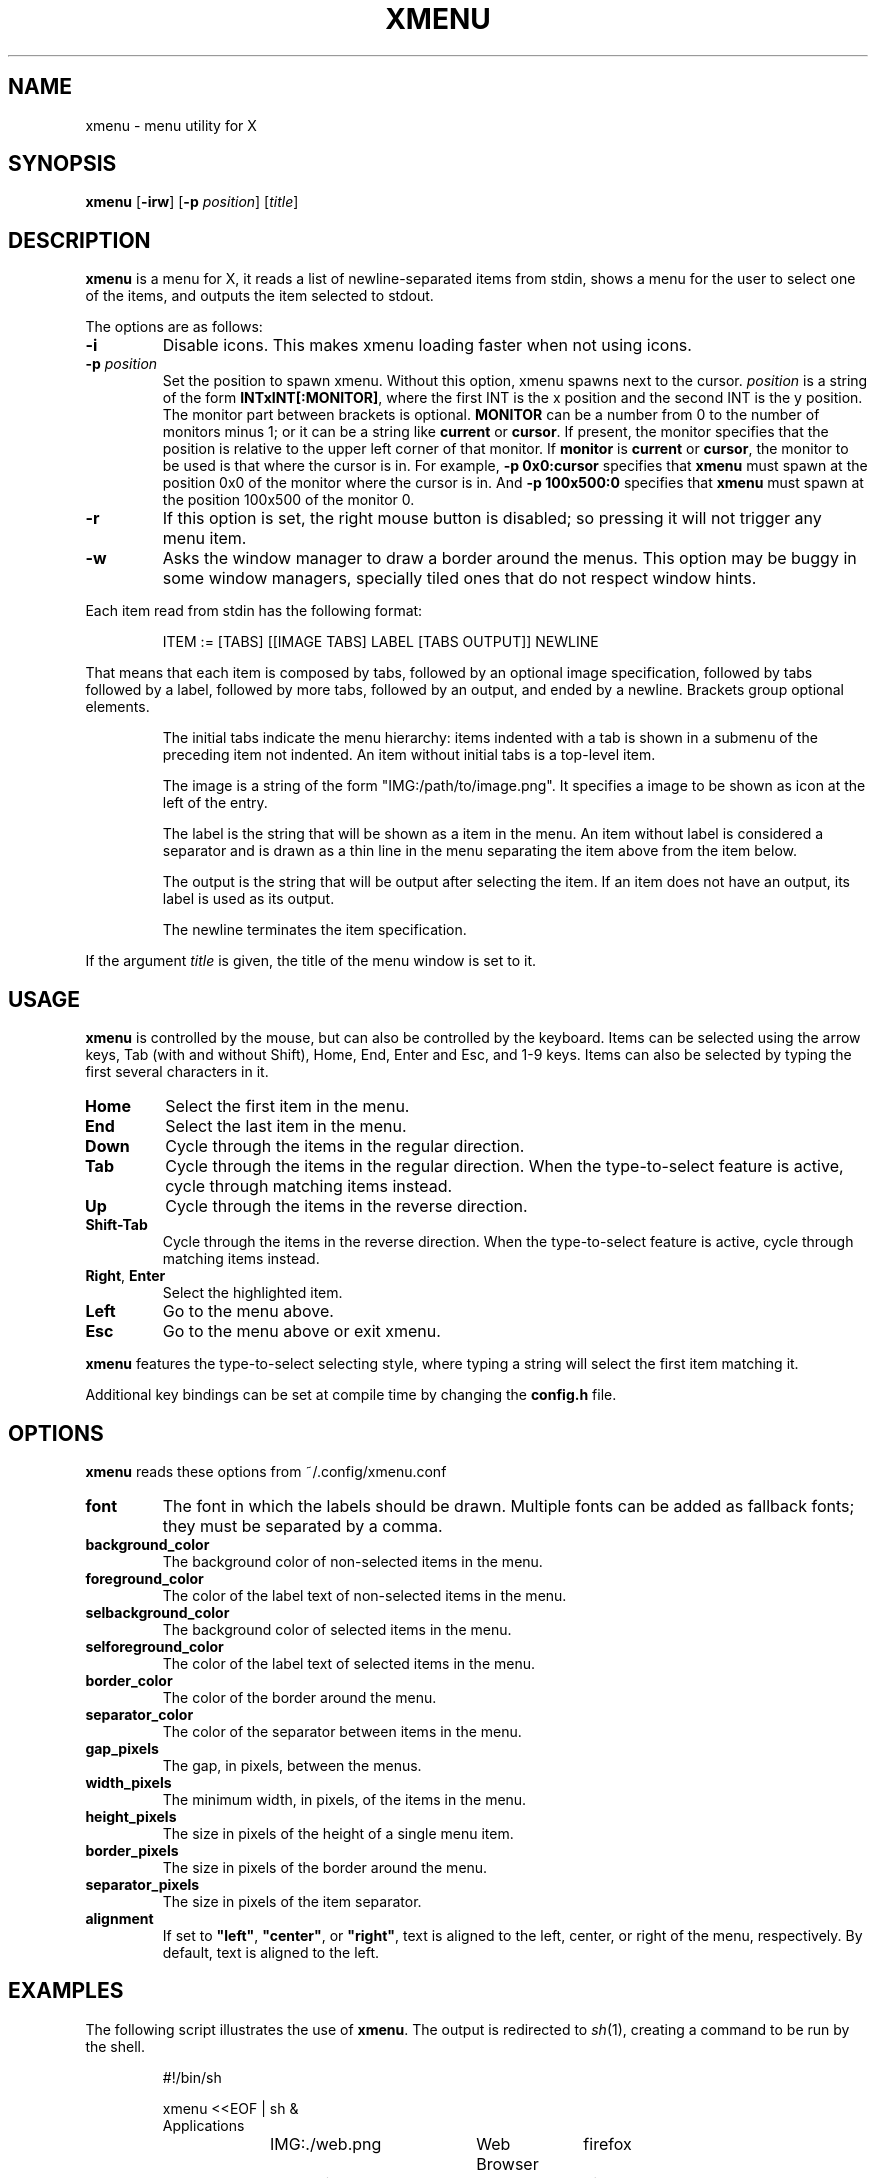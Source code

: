 .TH XMENU 1
.SH NAME
xmenu \- menu utility for X
.SH SYNOPSIS
.B xmenu
.RB [ \-irw ]
.RB [ -p
.IR position ]
.RI [ title ]
.SH DESCRIPTION
.B xmenu
is a menu for X,
it reads a list of newline-separated items from stdin,
shows a menu for the user to select one of the items,
and outputs the item selected to stdout.
.PP
The options are as follows:
.TP
.B -i
Disable icons.
This makes xmenu loading faster when not using icons.
.TP
.BI -p " position"
Set the position to spawn xmenu.
Without this option, xmenu spawns next to the cursor.
.I position
is a string of the form
.BR INTxINT[:MONITOR] ,
where the first INT is the x position and the second INT is the y position.
The monitor part between brackets is optional.
.B MONITOR
can be a number from 0 to the number of monitors minus 1;
or it can be a string like
.B current
or
.BR cursor .
If present, the monitor specifies that the position is relative to the upper left corner
of that monitor.
If
.B monitor
is
.B current
or
.BR cursor ,
the monitor to be used is that where the cursor is in.
For example,
.B -p 0x0:cursor
specifies that
.B xmenu
must spawn at the position 0x0 of the monitor where the cursor is in.
And
.B -p 100x500:0
specifies that
.B xmenu
must spawn at the position 100x500 of the monitor 0.
.TP
.B -r
If this option is set, the right mouse button is disabled;
so pressing it will not trigger any menu item.
.TP
.B -w
Asks the window manager to draw a border around the menus.
This option may be buggy in some window managers,
specially tiled ones that do not respect window hints.
.PP
Each item read from stdin has the following format:
.IP
.EX
ITEM := [TABS] [[IMAGE TABS] LABEL [TABS OUTPUT]] NEWLINE
.EE
.PP
That means that each item is composed by
tabs, followed by an optional image specification, followed by tabs
followed by a label, followed by more tabs, followed by an output,
and ended by a newline.  Brackets group optional elements.
.IP
The initial tabs indicate the menu hierarchy:
items indented with a tab is shown in a submenu of the preceding item not indented.
An item without initial tabs is a top-level item.
.IP
The image is a string of the form "IMG:/path/to/image.png".
It specifies a image to be shown as icon at the left of the entry.
.IP
The label is the string that will be shown as a item in the menu.
An item without label is considered a separator and is drawn as a thin line in the menu
separating the item above from the item below.
.IP
The output is the string that will be output after selecting the item.
If an item does not have an output, its label is used as its output.
.IP
The newline terminates the item specification.
.PP
If the argument
.I title
is given, the title of the menu window is set to it.
.SH USAGE
.B xmenu
is controlled by the mouse,
but can also be controlled by the keyboard.
Items can be selected using the arrow keys,
Tab (with and without Shift),
Home, End,
Enter and Esc, and 1-9 keys.
Items can also be selected by typing the first several characters in it.
.TP
.BR Home
Select the first item in the menu.
.TP
.BR End
Select the last item in the menu.
.TP
.BR Down
Cycle through the items in the regular direction.
.TP
.BR Tab
Cycle through the items in the regular direction.
When the type\-to\-select feature is active, cycle through matching items instead.
.TP
.BR Up
Cycle through the items in the reverse direction.
.TP
.BR Shift-Tab
Cycle through the items in the reverse direction.
When the type\-to\-select feature is active, cycle through matching items instead.
.TP
.BR Right ", " Enter
Select the highlighted item.
.TP
.B Left
Go to the menu above.
.TP
.B Esc
Go to the menu above or exit xmenu.
.PP
.B xmenu
features the type\-to\-select selecting style,
where typing a string will select the first item matching it.
.PP
Additional key bindings can be set at compile time by changing the
.B config.h
file.
.SH OPTIONS
.B
xmenu
reads these options from ~/.config/xmenu.conf
.TP
.B font
The font in which the labels should be drawn.
Multiple fonts can be added as fallback fonts;
they must be separated by a comma.
.TP
.B background_color
The background color of non-selected items in the menu.
.TP
.B foreground_color
The color of the label text of non-selected items in the menu.
.TP
.B selbackground_color
The background color of selected items in the menu.
.TP
.B selforeground_color
The color of the label text of selected items in the menu.
.TP
.B border_color
The color of the border around the menu.
.TP
.B separator_color
The color of the separator between items in the menu.
.TP
.B gap_pixels
The gap, in pixels, between the menus.
.TP
.B width_pixels
The minimum width, in pixels, of the items in the menu.
.TP
.B height_pixels
The size in pixels of the height of a single menu item.
.TP
.B border_pixels
The size in pixels of the border around the menu.
.TP
.B separator_pixels
The size in pixels of the item separator.
.TP
.B alignment
If set to
.BR "\(dqleft\(dq" ,
.BR "\(dqcenter\(dq" ,
or
.BR "\(dqright\(dq" ,
text is aligned to the left, center, or right of the menu, respectively.
By default, text is aligned to the left.
.SH EXAMPLES
The following script illustrates the use of
.BR xmenu .
The output is redirected to
.IR sh (1),
creating a command to be run by the shell.
.IP
.EX
#!/bin/sh

xmenu <<EOF | sh &
Applications
	IMG:./web.png	Web Browser	firefox
	IMG:./gimp.png	Image editor	gimp
Terminal (xterm)				xterm
Terminal (urxvt)				urxvt
Terminal (st)					st

Shutdown						poweroff
Reboot						reboot
EOF
.EE
.PP
For example, by selecting \(lqApplications\(rq, a new menu will appear.
Selecting \(lqWeb Browser\(rq in the new menu opens firefox.
.SH SEE ALSO
.IR dmenu (1),
.IR 9menu (1),
.IR thingmenu (1)
